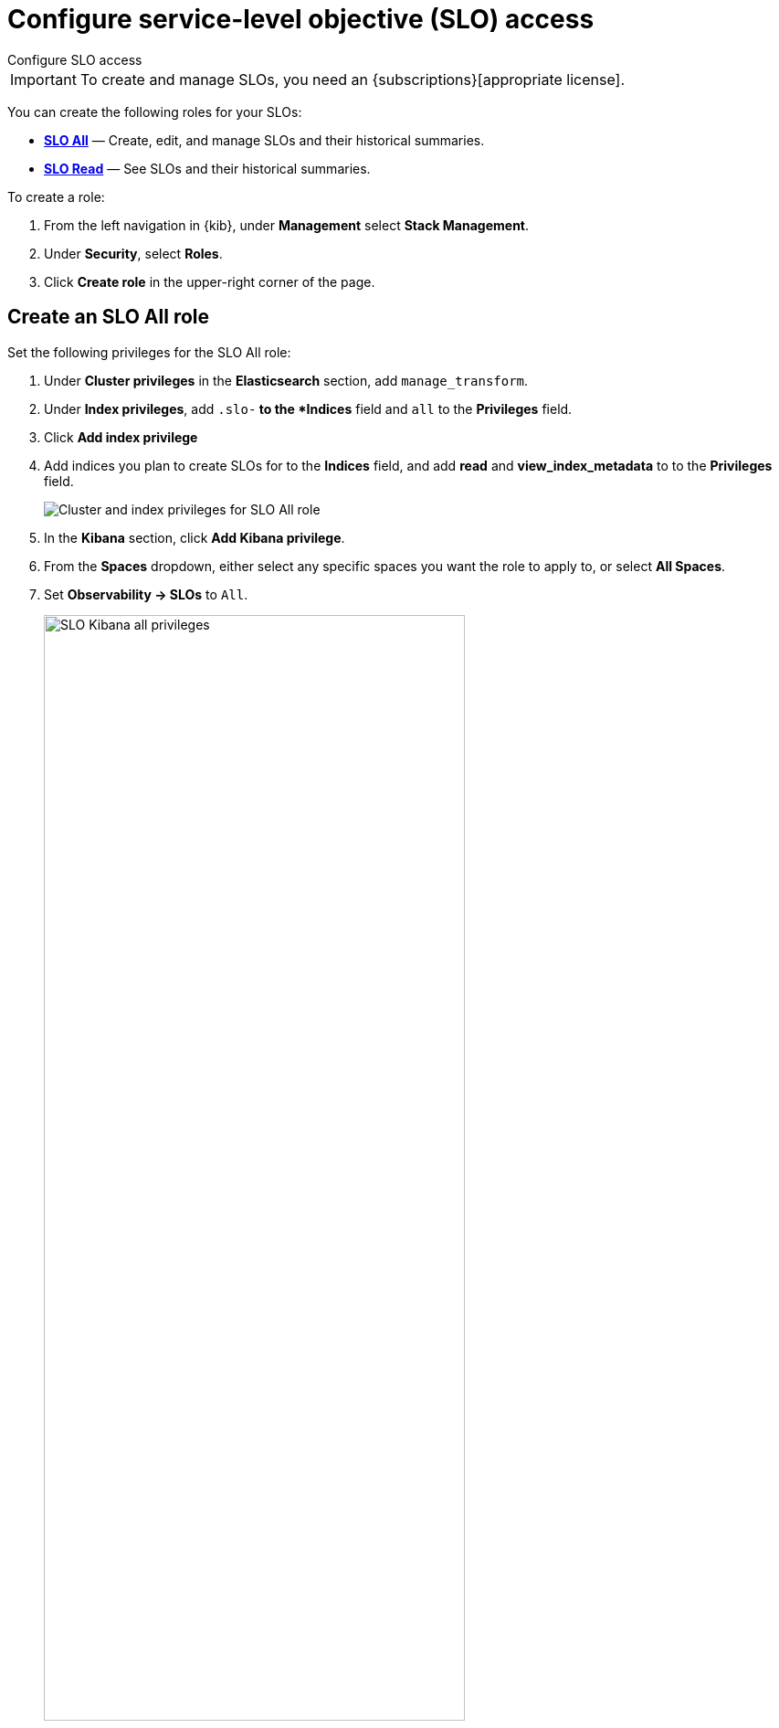 [[slo-privileges]]
= Configure service-level objective (SLO) access

++++
<titleabbrev>Configure SLO access</titleabbrev>
++++

IMPORTANT: To create and manage SLOs, you need an {subscriptions}[appropriate license].

You can create the following roles for your SLOs:

* <<slo-all-access,*SLO All*>> — Create, edit, and manage SLOs and their historical summaries.
* <<slo-read-access,*SLO Read*>> — See SLOs and their historical summaries.

To create a role:

. From the left navigation in {kib}, under *Management* select *Stack Management*.
. Under *Security*, select *Roles*.
. Click *Create role* in the upper-right corner of the page.

[discrete]
[[slo-all-access]]
== Create an SLO All role

Set the following privileges for the SLO All role:

. Under *Cluster privileges* in the *Elasticsearch* section, add `manage_transform`.
. Under *Index privileges*, add `.slo-*` to the *Indices* field and `all` to the *Privileges* field.
. Click *Add index privilege*
. Add indices you plan to create SLOs for to the *Indices* field, and add *read* and *view_index_metadata* to to the *Privileges* field.
+
[role="screenshot"]
image::images/slo-es-priv-all.png[Cluster and index privileges for SLO All role]
. In the *Kibana* section, click *Add Kibana privilege*.
. From the *Spaces* dropdown, either select any specific spaces you want the role to apply to, or select *All Spaces*.
. Set *Observability → SLOs* to `All`.
+
[role="screenshot"]
image::images/slo-kibana-priv-all.png[SLO Kibana all privileges,75%]

[discrete]
[[slo-read-access]]
== Create an SLO Read role

Set the following privileges for the SLO Read role:

. Under *Index privileges* in the *Elasticsearch* section, add `.slo-*` to the *Indices* field and `read` to the *Privileges* field.
+
[role="screenshot"]
image::images/slo-es-priv-read.png[Index privileges for SLO Read role]
. In the *Kibana* section, click *Add Kibana privilege*.
. From the *Spaces* dropdown, either select any specific spaces you want the role to apply to, or select *All Spaces*.
. Set *Observability → SLOs* to `Read`.
+
[role="screenshot"]
image::images/slo-kibana-priv-read.png[SLO Kibana read privileges,75%]